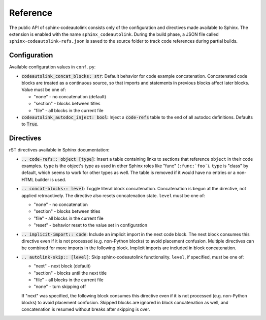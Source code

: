 .. _reference:

Reference
=========
The public API of sphinx-codeautolink consists only of the configuration
and directives made available to Sphinx.
The extension is enabled with the name ``sphinx_codeautolink``.
During the build phase, a JSON file called ``sphinx-codeautolink-refs.json``
is saved to the source folder to track code references during partial builds.

Configuration
-------------
Available configuration values in ``conf.py``:

- :code:`codeautolink_concat_blocks: str`: Default behavior for code example
  concatenation. Concatenated code blocks are treated as a continuous source,
  so that imports and statements in previous blocks affect later blocks.
  Value must be one of:

  - "none" - no concatenation (default)
  - "section" - blocks between titles
  - "file" - all blocks in the current file

- :code:`codeautolink_autodoc_inject: bool`: Inject a :code:`code-refs` table
  to the end of all autodoc definitions. Defaults to :code:`True`.

Directives
----------
rST directives available in Sphinx documentation:

- :code:`.. code-refs:: object [type]`: Insert a table containing links to
  sections that reference ``object`` in their code examples. ``type`` is the
  object's type as used in other Sphinx roles like "func" (``:func:`foo```).
  ``type`` is "class" by default, which seems to work for other types as well.
  The table is removed if it would have no entries or a non-HTML builder is
  used.
- :code:`.. concat-blocks:: level`: Toggle literal block concatenation.
  Concatenation is begun at the directive, not applied retroactively.
  The directive also resets concatenation state.
  ``level`` must be one of:

  - "none" - no concatenation
  - "section" - blocks between titles
  - "file" - all blocks in the current file
  - "reset" - behavior reset to the value set in configuration

- :code:`.. implicit-import:: code`: Include an implicit import in the next
  code block. The next block consumes this directive even if it is not
  processed (e.g. non-Python blocks) to avoid placement confusion.
  Multiple directives can be combined for more imports in the following block.
  Implicit imports are included in block concatenation.
- :code:`.. autolink-skip:: [level]`: Skip sphinx-codeautolink functionality.
  ``level``, if specified, must be one of:

  - "next" - next block (default)
  - "section" - blocks until the next title
  - "file" - all blocks in the current file
  - "none" - turn skipping off

  If "next" was specified, the following block consumes this directive even if
  it is not processed (e.g. non-Python blocks) to avoid placement confusion.
  Skipped blocks are ignored in block concatenation as well, and concatenation
  is resumed without breaks after skipping is over.
